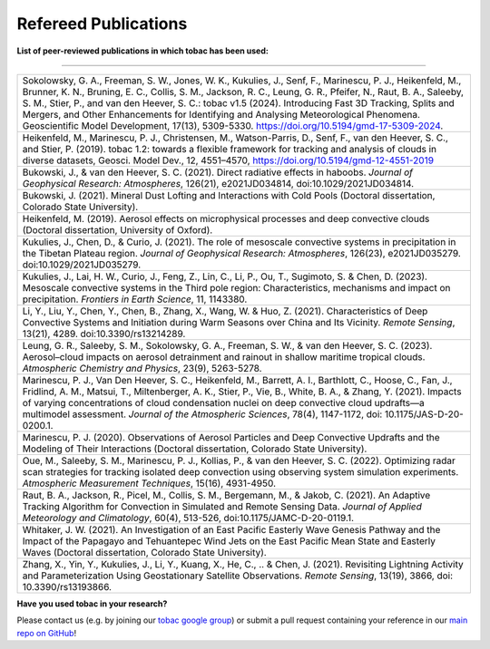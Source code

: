 .. _Refereed-Publications:

Refereed Publications
=====================

**List of peer-reviewed publications in which tobac has been used:**

------------

.. list-table::
      :widths: 30
      :class: wy-table-responsive

      * - Sokolowsky, G. A., Freeman, S. W., Jones, W. K., Kukulies, J., Senf, F., Marinescu, P. J., Heikenfeld, M., Brunner, K. N., Bruning, E. C., Collis, S. M., Jackson, R. C., Leung, G. R., Pfeifer, N., Raut, B. A., Saleeby, S. M., Stier, P., and van den Heever, S. C.: tobac v1.5 (2024). Introducing Fast 3D Tracking, Splits and Mergers, and Other Enhancements for Identifying and Analysing Meteorological Phenomena. Geoscientific Model Development, 17(13), 5309-5330. https://doi.org/10.5194/gmd-17-5309-2024. 

      * - Heikenfeld, M., Marinescu, P. J., Christensen, M., Watson-Parris, D., Senf, F., van den Heever, S. C., and Stier, P. (2019). tobac 1.2: towards a flexible framework for tracking and analysis of clouds in diverse datasets, Geosci. Model Dev., 12, 4551–4570, https://doi.org/10.5194/gmd-12-4551-2019
	      
      * - Bukowski, J., & van den Heever, S. C. (2021). Direct radiative effects in haboobs. *Journal of Geophysical Research: Atmospheres*, 126(21), e2021JD034814, doi:10.1029/2021JD034814.

      * - Bukowski, J. (2021). Mineral Dust Lofting and Interactions with Cold Pools (Doctoral dissertation, Colorado State University).

      * - Heikenfeld, M. (2019). Aerosol effects on microphysical processes and deep convective clouds (Doctoral dissertation, University of Oxford).
      * - Kukulies, J., Chen, D., & Curio, J. (2021). The role of mesoscale convective systems in precipitation in the Tibetan Plateau region. *Journal of Geophysical Research: Atmospheres*, 126(23), e2021JD035279. doi:10.1029/2021JD035279.

      * - Kukulies, J., Lai, H. W., Curio, J., Feng, Z., Lin, C., Li, P., Ou, T., Sugimoto, S. & Chen, D. (2023). Mesoscale convective systems in the Third pole region: Characteristics, mechanisms and impact on precipitation. *Frontiers in Earth Science*, 11, 1143380.

      * - Li, Y., Liu, Y., Chen, Y., Chen, B., Zhang, X., Wang, W. & Huo, Z. (2021). Characteristics of Deep Convective Systems and Initiation during Warm Seasons over China and Its Vicinity. *Remote Sensing*, 13(21), 4289. doi:10.3390/rs13214289.

      * - Leung, G. R., Saleeby, S. M., Sokolowsky, G. A., Freeman, S. W., & van den Heever, S. C. (2023). Aerosol–cloud impacts on aerosol detrainment and rainout in shallow maritime tropical clouds. *Atmospheric Chemistry and Physics*, 23(9), 5263-5278.

      * - Marinescu, P. J., Van Den Heever, S. C., Heikenfeld, M., Barrett, A. I., Barthlott, C., Hoose, C., Fan, J., Fridlind, A. M., Matsui, T., Miltenberger, A. K., Stier, P., Vie, B., White, B. A., & Zhang, Y. (2021). Impacts of varying concentrations of cloud condensation nuclei on deep convective cloud updrafts—a multimodel assessment. *Journal of the Atmospheric Sciences*, 78(4), 1147-1172, doi: 10.1175/JAS-D-20-0200.1.

      * - Marinescu, P. J. (2020). Observations of Aerosol Particles and Deep Convective Updrafts and the Modeling of Their Interactions (Doctoral dissertation, Colorado State University).

      * - Oue, M., Saleeby, S. M., Marinescu, P. J., Kollias, P., & van den Heever, S. C. (2022). Optimizing radar scan strategies for tracking isolated deep convection using observing system simulation experiments. *Atmospheric Measurement Techniques*, 15(16), 4931-4950.

      * - Raut, B. A., Jackson, R., Picel, M., Collis, S. M., Bergemann, M., & Jakob, C. (2021). An Adaptive Tracking Algorithm for Convection in Simulated and Remote Sensing Data. *Journal of Applied Meteorology and Climatology*, 60(4), 513-526, doi:10.1175/JAMC-D-20-0119.1.

      * - Whitaker, J. W. (2021). An Investigation of an East Pacific Easterly Wave Genesis Pathway and the Impact of the Papagayo and Tehuantepec Wind Jets on the East Pacific Mean State and Easterly Waves (Doctoral dissertation, Colorado State University).

      * - Zhang, X., Yin, Y., Kukulies, J., Li, Y., Kuang, X., He, C., .. & Chen, J. (2021). Revisiting Lightning Activity and Parameterization Using Geostationary Satellite Observations. *Remote Sensing*, 13(19), 3866, doi: 10.3390/rs13193866.


**Have you used tobac in your research?**

Please contact us (e.g. by joining our `tobac google group <https://groups.google.com/g/tobac/about>`_) or submit a pull request containing your reference in our `main repo on GitHub <https://github.com/tobac-project/tobac>`_!
  


